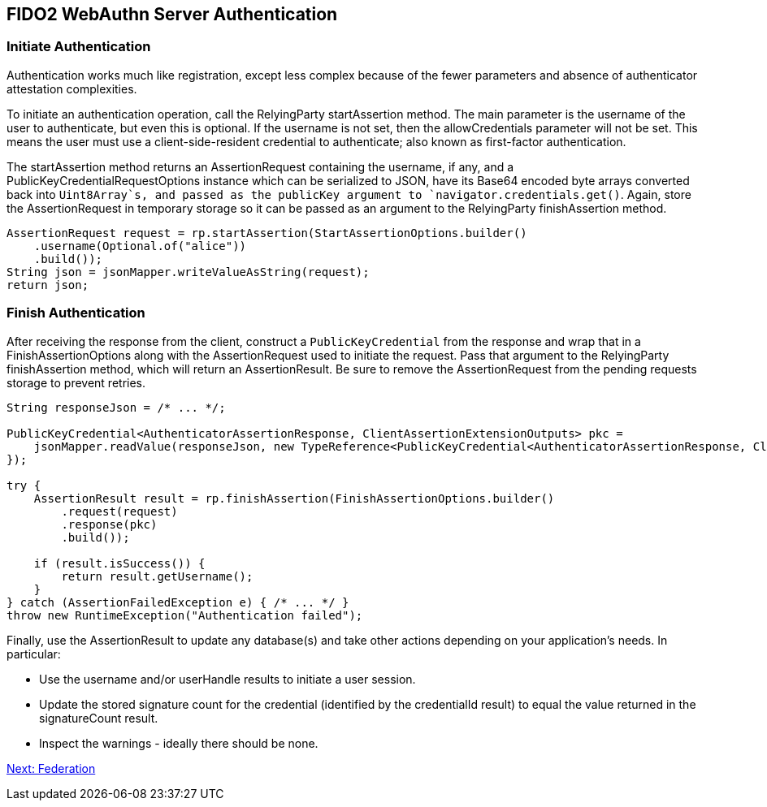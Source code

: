 == FIDO2 WebAuthn Server Authentication

=== Initiate Authentication
Authentication works much like registration, except less complex because of the fewer parameters and absence of authenticator attestation complexities.

To initiate an authentication operation, call the RelyingParty startAssertion method. The main parameter is the username of the user to authenticate, but even this is optional. If the username is not set, then the allowCredentials parameter will not be set. This means the user must use a client-side-resident credential to authenticate; also known as first-factor authentication.

The startAssertion method returns an AssertionRequest containing the username, if any, and a PublicKeyCredentialRequestOptions instance which can be serialized to JSON, have its Base64 encoded byte arrays converted back into `Uint8Array`s, and passed as the publicKey argument to `navigator.credentials.get()`. Again, store the AssertionRequest in temporary storage so it can be passed as an argument to the RelyingParty finishAssertion method.

[source,java]
----
AssertionRequest request = rp.startAssertion(StartAssertionOptions.builder()
    .username(Optional.of("alice"))
    .build());
String json = jsonMapper.writeValueAsString(request);
return json;
----

=== Finish Authentication
After receiving the response from the client, construct a `PublicKeyCredential` from the response and wrap that in a FinishAssertionOptions along with the AssertionRequest used to initiate the request. Pass that argument to the RelyingParty finishAssertion method, which will return an AssertionResult. Be sure to remove the AssertionRequest from the pending requests storage to prevent retries.

[source,java]
----
String responseJson = /* ... */;

PublicKeyCredential<AuthenticatorAssertionResponse, ClientAssertionExtensionOutputs> pkc =
    jsonMapper.readValue(responseJson, new TypeReference<PublicKeyCredential<AuthenticatorAssertionResponse, ClientAssertionExtensionOutputs>>() {
});

try {
    AssertionResult result = rp.finishAssertion(FinishAssertionOptions.builder()
        .request(request)
        .response(pkc)
        .build());

    if (result.isSuccess()) {
        return result.getUsername();
    }
} catch (AssertionFailedException e) { /* ... */ }
throw new RuntimeException("Authentication failed");
----

Finally, use the AssertionResult to update any database(s) and take other actions depending on your application’s needs. In particular:

* Use the username and/or userHandle results to initiate a user session.
* Update the stored signature count for the credential (identified by the credentialId result) to equal the value returned in the signatureCount result.
* Inspect the warnings - ideally there should be none.

link:/WebAuthn//FIDO2_WebAuthn_Developer_Guide/Federation.html[Next: Federation]